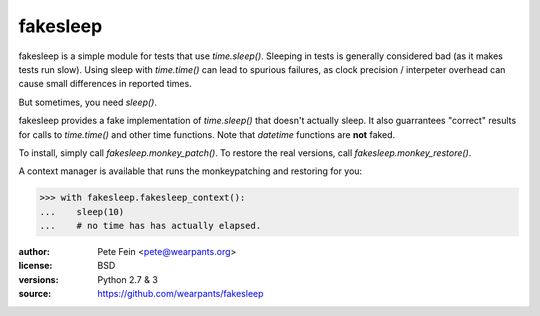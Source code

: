 fakesleep
=========

fakesleep is a simple module for tests that use `time.sleep()`. Sleeping in
tests is generally considered bad (as it makes tests run slow). Using
sleep with `time.time()` can lead to spurious failures, as clock
precision / interpeter overhead can cause small differences in reported
times.

But sometimes, you need `sleep()`.

fakesleep provides a fake implementation of `time.sleep()` that doesn't
actually sleep. It also guarrantees "correct" results for calls to
`time.time()` and other time functions. Note that `datetime` functions are
**not** faked.

To install, simply call `fakesleep.monkey_patch()`. To restore the real versions, call `fakesleep.monkey_restore()`.

A context manager is available that runs the monkeypatching and restoring for you:

>>> with fakesleep.fakesleep_context():
...    sleep(10)
...    # no time has has actually elapsed.



:author: Pete Fein <pete@wearpants.org>
:license: BSD
:versions: Python 2.7 & 3
:source: https://github.com/wearpants/fakesleep

